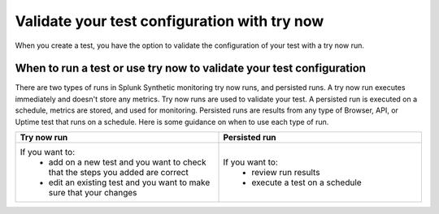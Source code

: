 .. _try-now: 

******************************************************************************************
Validate your test configuration with try now 
******************************************************************************************

When you create a test, you have the option to validate the configuration of your test with a try now run. 

When to run a test or use try now to validate your test configuration 
========================================================================
There are two types of runs in Splunk Synthetic monitoring try now runs, and persisted runs. A try now run executes immediately and doesn't store any metrics. Try now runs are used to validate your test. A persisted run is executed on a schedule, metrics are stored, and used for monitoring. Persisted runs are results from any type of Browser, API, or Uptime test that runs on a schedule. Here is some guidance on when to use each type of run.

.. list-table::
  :header-rows: 1
  :widths: 50 50

  * - :strong:`Try now run`
    - :strong:`Persisted run`
  * - If you want to: 
        * add on a new test and you want to check that the steps you added are correct  
        * edit an existing test and you want to make sure that your changes 
    -  If you want to: 
        * review run results 
        * execute a test on a schedule 
